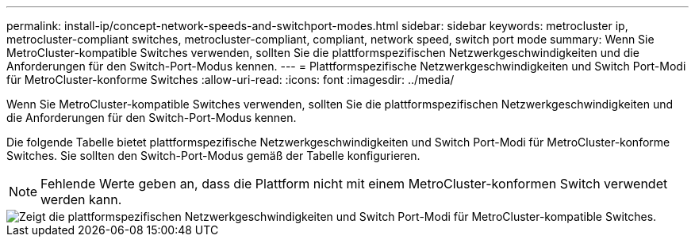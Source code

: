 ---
permalink: install-ip/concept-network-speeds-and-switchport-modes.html 
sidebar: sidebar 
keywords: metrocluster ip, metrocluster-compliant switches, metrocluster-compliant, compliant, network speed, switch port mode 
summary: Wenn Sie MetroCluster-kompatible Switches verwenden, sollten Sie die plattformspezifischen Netzwerkgeschwindigkeiten und die Anforderungen für den Switch-Port-Modus kennen. 
---
= Plattformspezifische Netzwerkgeschwindigkeiten und Switch Port-Modi für MetroCluster-konforme Switches
:allow-uri-read: 
:icons: font
:imagesdir: ../media/


[role="lead"]
Wenn Sie MetroCluster-kompatible Switches verwenden, sollten Sie die plattformspezifischen Netzwerkgeschwindigkeiten und die Anforderungen für den Switch-Port-Modus kennen.

Die folgende Tabelle bietet plattformspezifische Netzwerkgeschwindigkeiten und Switch Port-Modi für MetroCluster-konforme Switches. Sie sollten den Switch-Port-Modus gemäß der Tabelle konfigurieren.


NOTE: Fehlende Werte geben an, dass die Plattform nicht mit einem MetroCluster-konformen Switch verwendet werden kann.

image::../media/mcc-compliant-switches-network-speed-9151.png[Zeigt die plattformspezifischen Netzwerkgeschwindigkeiten und Switch Port-Modi für MetroCluster-kompatible Switches.]
